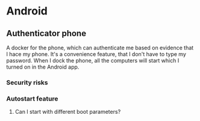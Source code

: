 * Android
** Authenticator phone
   A docker for the phone, which can authenticate me based on evidence that I hace my phone. It's a convenience feature, that
   I don't have to type my password. When I dock the phone, all the computers will start which I turned on in the Android app.
*** Security risks
*** Autostart feature
**** Can I start with different boot parameters?
